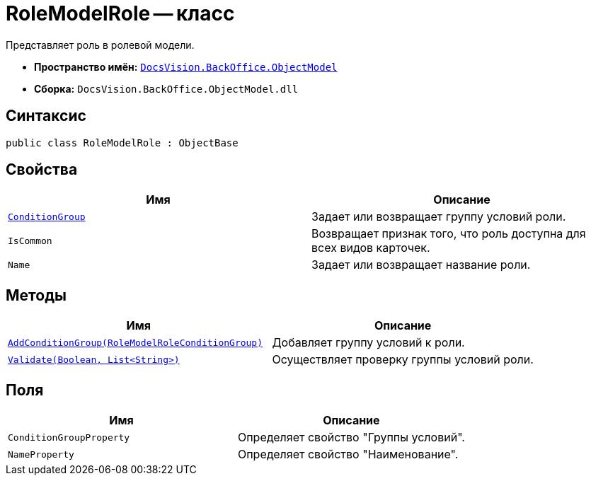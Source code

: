 = RoleModelRole -- класс

Представляет роль в ролевой модели.

* *Пространство имён:* `xref:api/DocsVision/Platform/ObjectModel/ObjectModel_NS.adoc[DocsVision.BackOffice.ObjectModel]`
* *Сборка:* `DocsVision.BackOffice.ObjectModel.dll`

== Синтаксис

[source,csharp]
----
public class RoleModelRole : ObjectBase
----

== Свойства

[cols=",",options="header"]
|===
|Имя |Описание
|`xref:api/DocsVision/BackOffice/ObjectModel/RoleModelRole.ConditionGroup_PR.adoc[ConditionGroup]` |Задает или возвращает группу условий роли.
|`IsCommon` |Возвращает признак того, что роль доступна для всех видов карточек.
|`Name` |Задает или возвращает название роли.
|===

== Методы

[cols=",",options="header"]
|===
|Имя |Описание
|`xref:api/DocsVision/BackOffice/ObjectModel/RoleModelRole.AddConditionGroup_MT.adoc[AddConditionGroup(RoleModelRoleConditionGroup)]` |Добавляет группу условий к роли.
|`xref:api/DocsVision/BackOffice/ObjectModel/RoleModelRole.Validate_MT.adoc[Validate(Boolean, List<String>)]` |Осуществляет проверку группы условий роли.
|===

== Поля

[cols=",",options="header"]
|===
|Имя |Описание
|`ConditionGroupProperty` |Определяет свойство "Группы условий".
|`NameProperty` |Определяет свойство "Наименование".
|===
